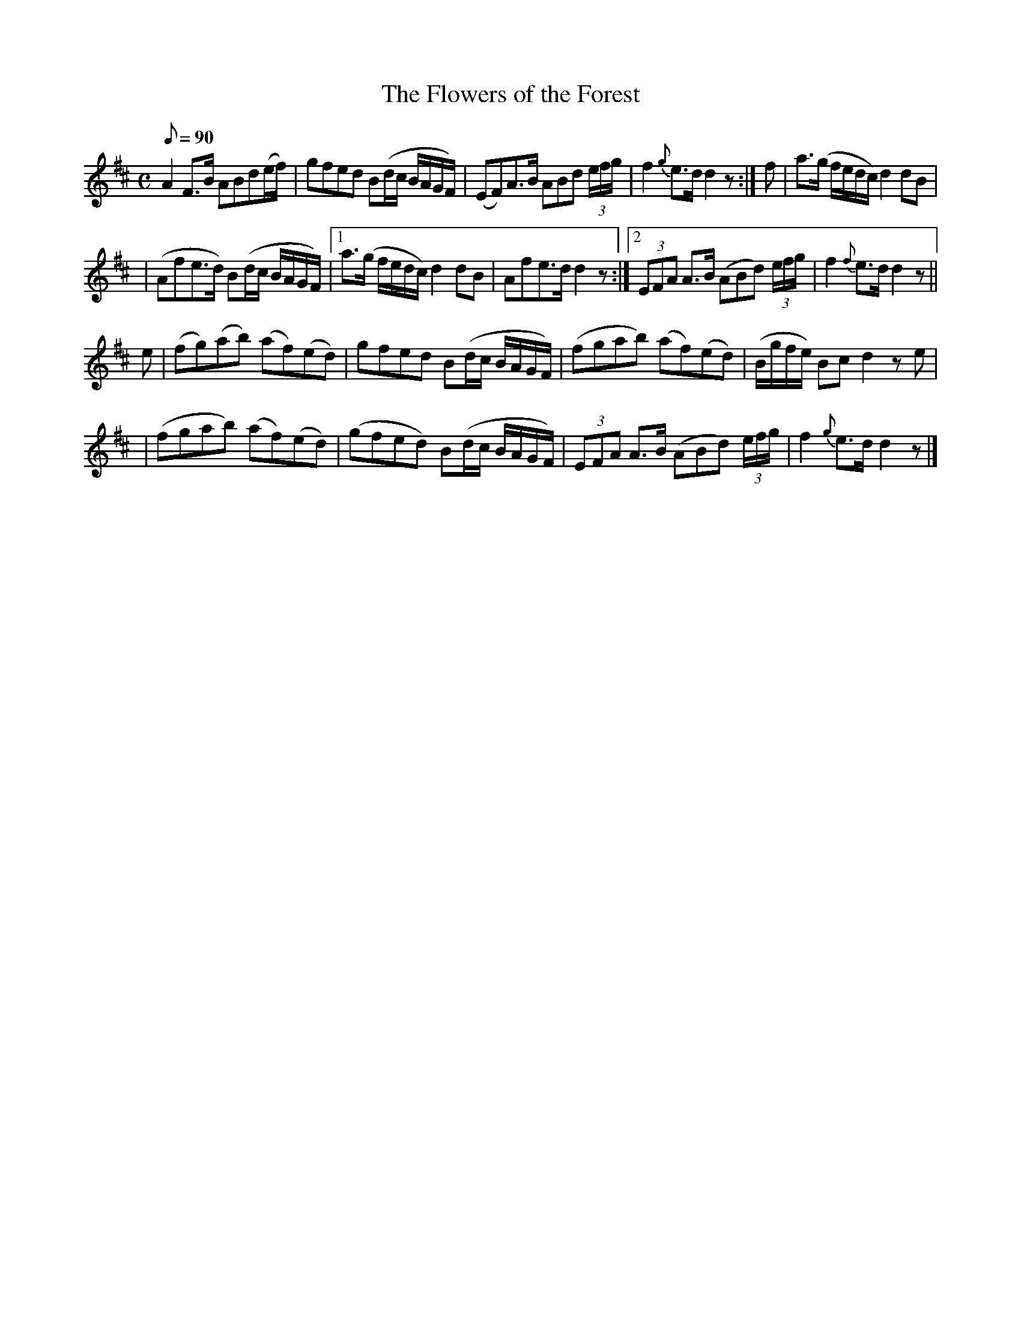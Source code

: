 X:538
T:The Flowers of the Forest
M:C
L:1/8
Q:90
B:O'Neill's 538
N:Slow with expression Irish Version "collected by J. O'Neill"
Z:Transcribed by Dave Wooldridge
K:D
A2 F>B ABd(e/2f/2) | gfed B(d/2c/2 B/2A/2G/2F/2) \
| (EF)A>B ABd (3e/2f/2g/2 | f2 {g}e>d d2 z :| f | a>(g f/2e/2d/2c/2) d2 dB |
| (Afe>d) B(d/2c/2  B/2A/2G/2F/2) \
|1 a>(g f/2e/2d/2c/2) d2 dB | Afe>d d2 z \
:|2 (3EFA A>B (ABd) (3e/2f/2g/2 | f2 {f}e>d d2 z ||
e \
| (fg)(ab) (af)(ed) | gfed B(d/2c/2 B/2A/2G/2F/2) \
| (fgab) (af)(ed) | (B/2g/2f/2e/2) Bc d2 z e |
| (fgab) (af)(ed) | (gfed) B(d/2c/2 B/2A/2G/2F/2) \
| (3EFA A>B (ABd) (3e/2f/2g/2 | f2 {g}e>d d2 z |]
